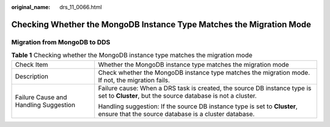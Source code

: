 :original_name: drs_11_0066.html

.. _drs_11_0066:

Checking Whether the MongoDB Instance Type Matches the Migration Mode
=====================================================================

Migration from MongoDB to DDS
-----------------------------

.. table:: **Table 1** Checking whether the MongoDB instance type matches the migration mode

   +---------------------------------------+-----------------------------------------------------------------------------------------------------------------------------------------+
   | Check Item                            | Whether the MongoDB instance type matches the migration mode                                                                            |
   +---------------------------------------+-----------------------------------------------------------------------------------------------------------------------------------------+
   | Description                           | Check whether the MongoDB instance type matches the migration mode. If not, the migration fails.                                        |
   +---------------------------------------+-----------------------------------------------------------------------------------------------------------------------------------------+
   | Failure Cause and Handling Suggestion | Failure cause: When a DRS task is created, the source DB instance type is set to **Cluster**, but the source database is not a cluster. |
   |                                       |                                                                                                                                         |
   |                                       | Handling suggestion: If the source DB instance type is set to **Cluster**, ensure that the source database is a cluster database.       |
   +---------------------------------------+-----------------------------------------------------------------------------------------------------------------------------------------+
